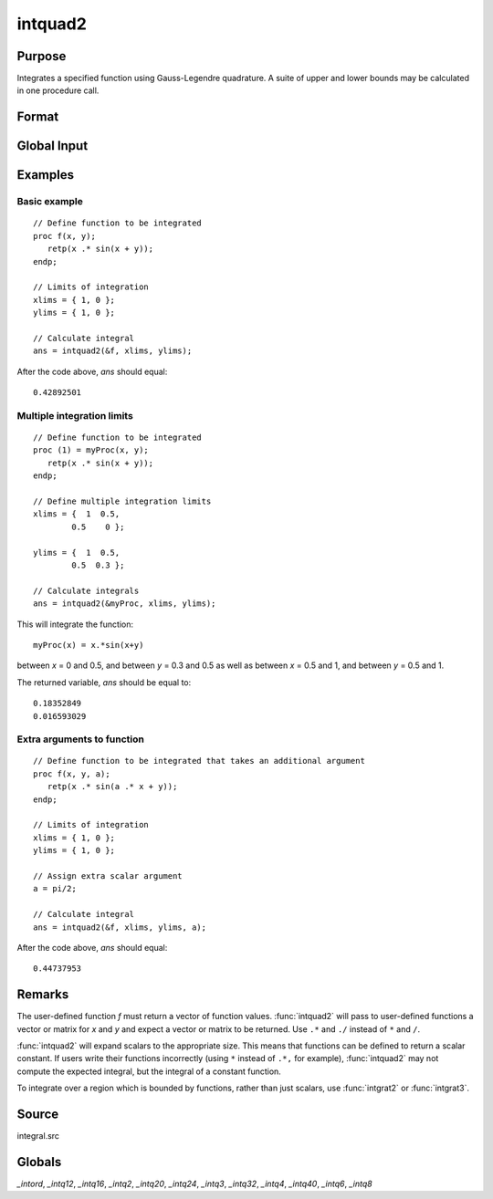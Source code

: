
intquad2
==============================================

Purpose
----------------

Integrates a specified function using Gauss-Legendre quadrature. A suite of upper and lower bounds may be calculated in one procedure call.

Format
----------------
.. function:: y = intquad2(&f, xlims, ylims[, ...])

    :param &f: pointer to the procedure containing the function to be integrated.
    :type &f: scalar

    :param xlims: the limits of *x*.
    :type xlims: 2x1 or 2xN matrix

    :param ylims: the limits of *y*.
    :type ylims: 2x1 or 2xN matrix

    :param ...: Optional. A variable number of extra scalar arguments to pass to the user function. These arguments will be passed to the user function untouched.
    :type ...: any

    :return y: the estimated integral(s) of :math:`f(x,y)` evaluated between the limits given by *xl* and *yl*.

    :rtype y: Nx1 vector

Global Input
------------

.. data:: _intord

    scalar, the order of the integration. The larger \_intord, the more precise the final result will be. \_intord may be set to 2, 3, 4, 6, 8, 12, 16, 20, 24, 32, 40.

    Default = 12.

Examples
----------------

Basic example
+++++++++++++

::

    // Define function to be integrated
    proc f(x, y);
       retp(x .* sin(x + y));
    endp;

    // Limits of integration
    xlims = { 1, 0 };
    ylims = { 1, 0 };

    // Calculate integral
    ans = intquad2(&f, xlims, ylims);

After the code above, *ans* should equal:

::

    0.42892501

Multiple integration limits
+++++++++++++++++++++++++++

::

    // Define function to be integrated
    proc (1) = myProc(x, y);
       retp(x .* sin(x + y));
    endp;

    // Define multiple integration limits
    xlims = {  1  0.5,
            0.5    0 };

    ylims = {  1  0.5,
            0.5  0.3 };

    // Calculate integrals
    ans = intquad2(&myProc, xlims, ylims);

This will integrate the function:

::

    myProc(x) = x.*sin(x+y)

between *x* = 0 and 0.5, and between *y* = 0.3 and 0.5 as well as between *x* = 0.5 and 1, and between *y* = 0.5 and 1.

The returned variable, *ans* should be equal to:

::

    0.18352849
    0.016593029

Extra arguments to function
+++++++++++++++++++++++++++

::

    // Define function to be integrated that takes an additional argument
    proc f(x, y, a);
       retp(x .* sin(a .* x + y));
    endp;

    // Limits of integration
    xlims = { 1, 0 };
    ylims = { 1, 0 };

    // Assign extra scalar argument
    a = pi/2;

    // Calculate integral
    ans = intquad2(&f, xlims, ylims, a);

After the code above, *ans* should equal:

::

    0.44737953

Remarks
-------

The user-defined function *f* must return a vector of function values.
:func:`intquad2` will pass to user-defined functions a vector or matrix for *x*
and *y* and expect a vector or matrix to be returned. Use ``.*`` and ``./``
instead of ``*`` and ``/``.

:func:`intquad2` will expand scalars to the appropriate size. This means that
functions can be defined to return a scalar constant. If users write
their functions incorrectly (using ``*`` instead of ``.*,`` for example),
:func:`intquad2` may not compute the expected integral, but the integral of a
constant function.

To integrate over a region which is bounded by functions, rather than
just scalars, use :func:`intgrat2` or :func:`intgrat3`.

Source
------

integral.src

Globals
------------

*_intord*, *_intq12*, *_intq16*, *_intq2*, *_intq20*, *_intq24*, *_intq3*,
*_intq32*, *_intq4*, *_intq40*, *_intq6*, *_intq8*

.. seealso:: Functions :func:`intquad1`, :func:`intquad3`, :func:`intsimp`, :func:`intgrat2`, :func:`intgrat3`
